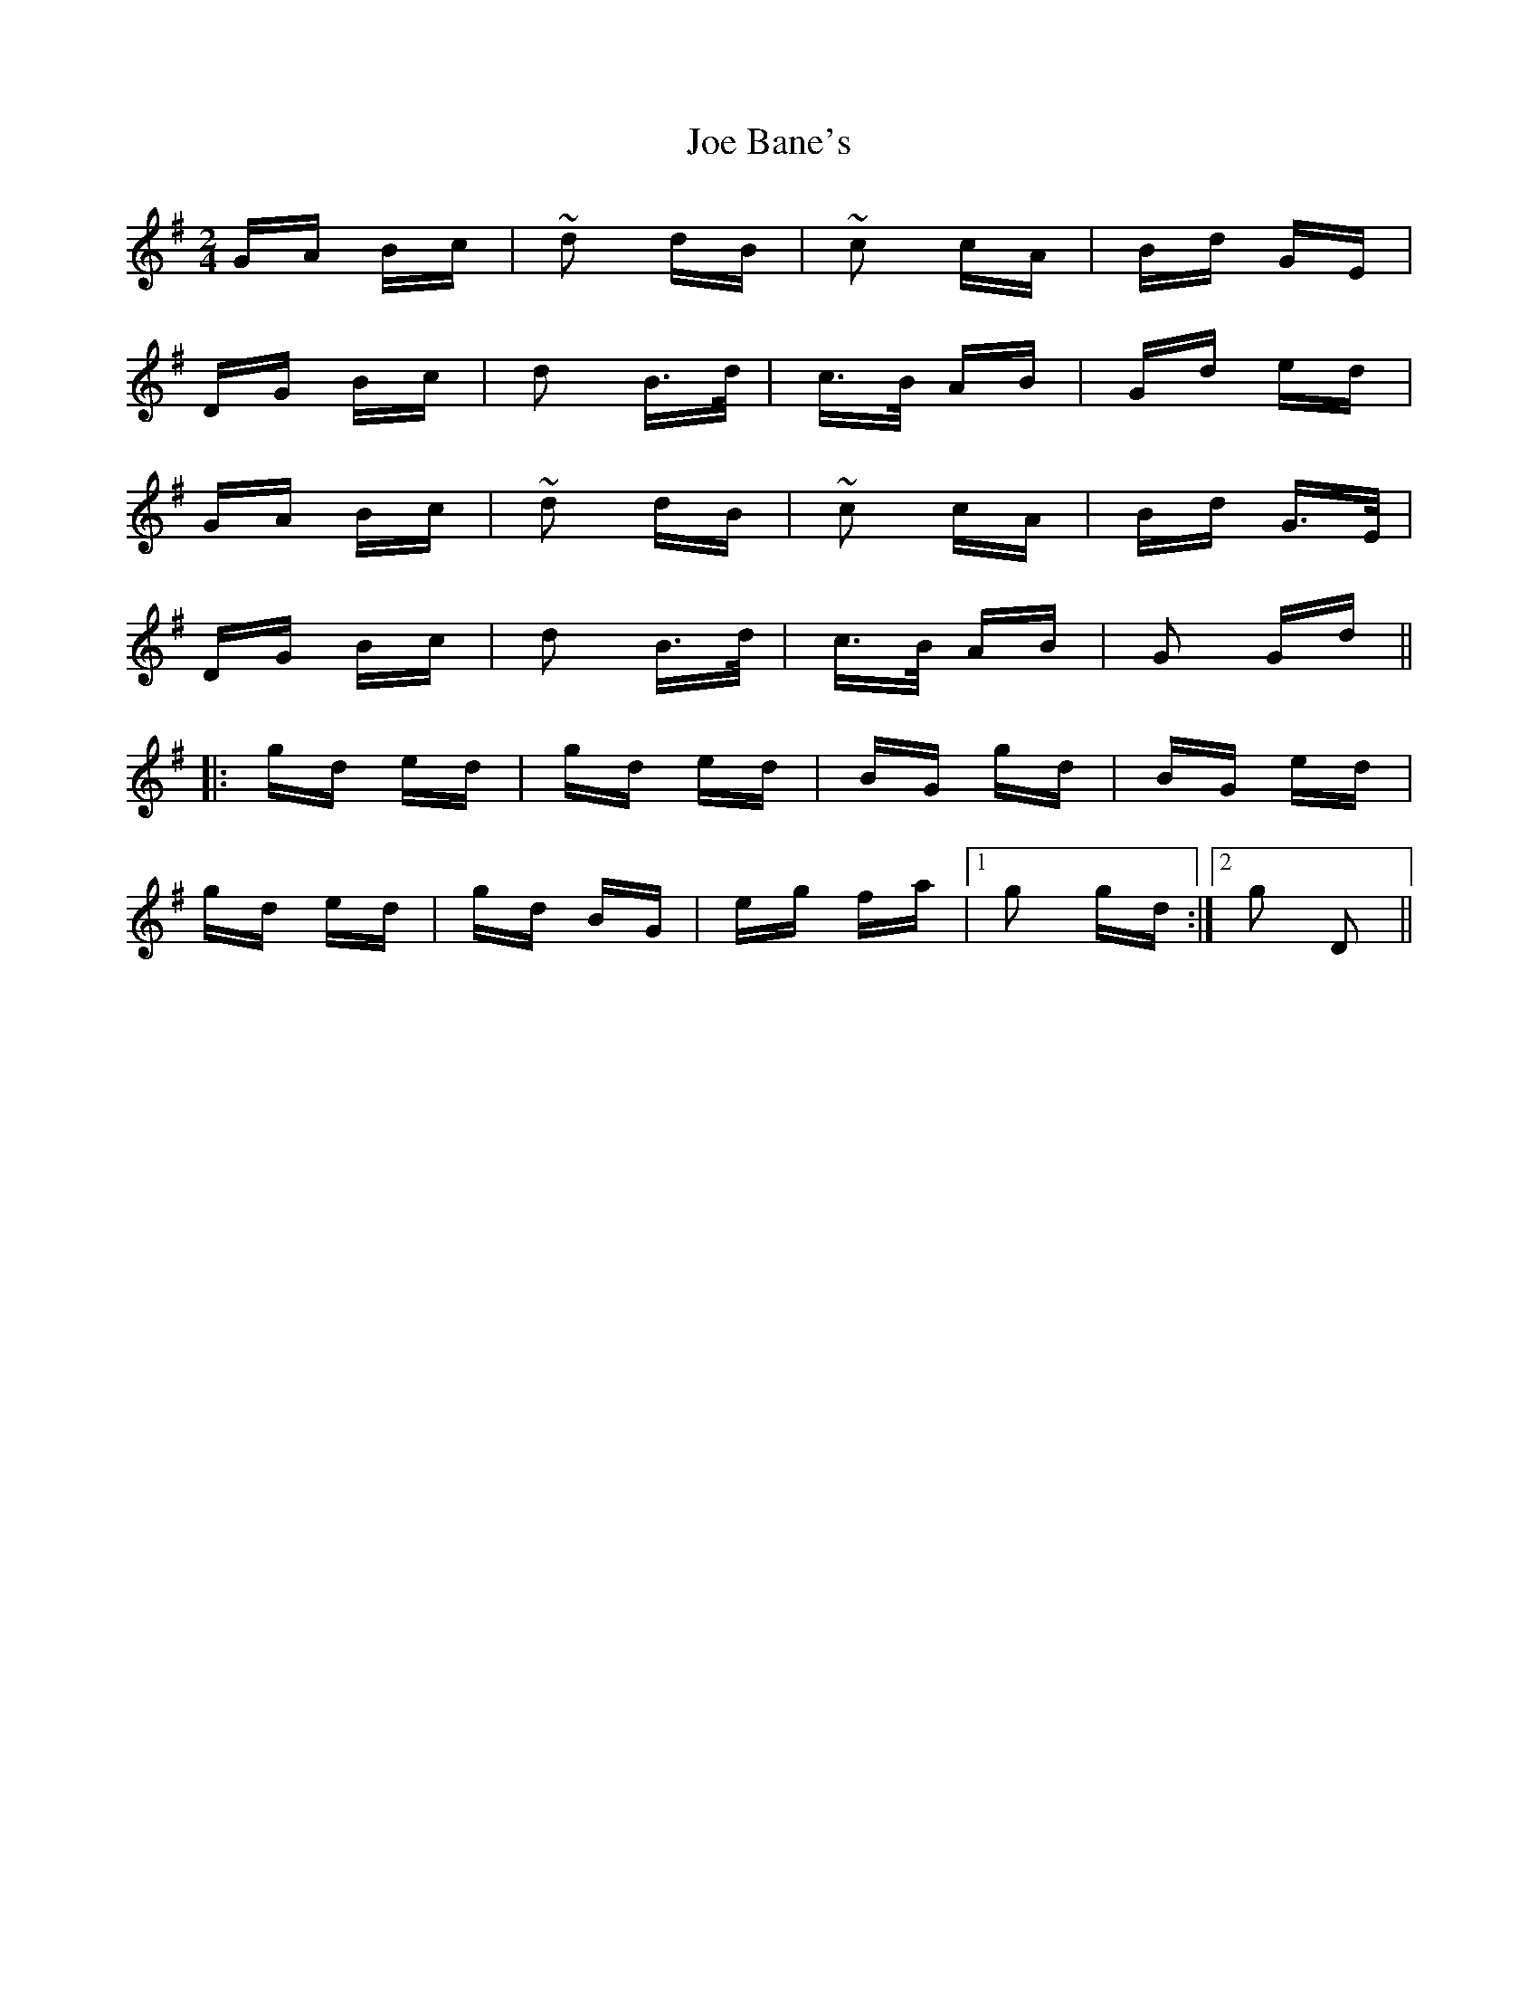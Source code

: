 X: 20214
T: Joe Bane's
R: polka
M: 2/4
K: Gmajor
GA Bc|~d2 dB|~c2 cA|Bd GE|
DG Bc|d2 B>d|c>B AB|Gd ed|
GA Bc|~d2 dB|~c2 cA|Bd G>E|
DG Bc|d2 B>d|c>B AB|G2 Gd||
|:gd ed|gd ed|BG gd|BG ed|
gd ed|gd BG|eg fa|1 g2 gd:|2 g2 D2||

